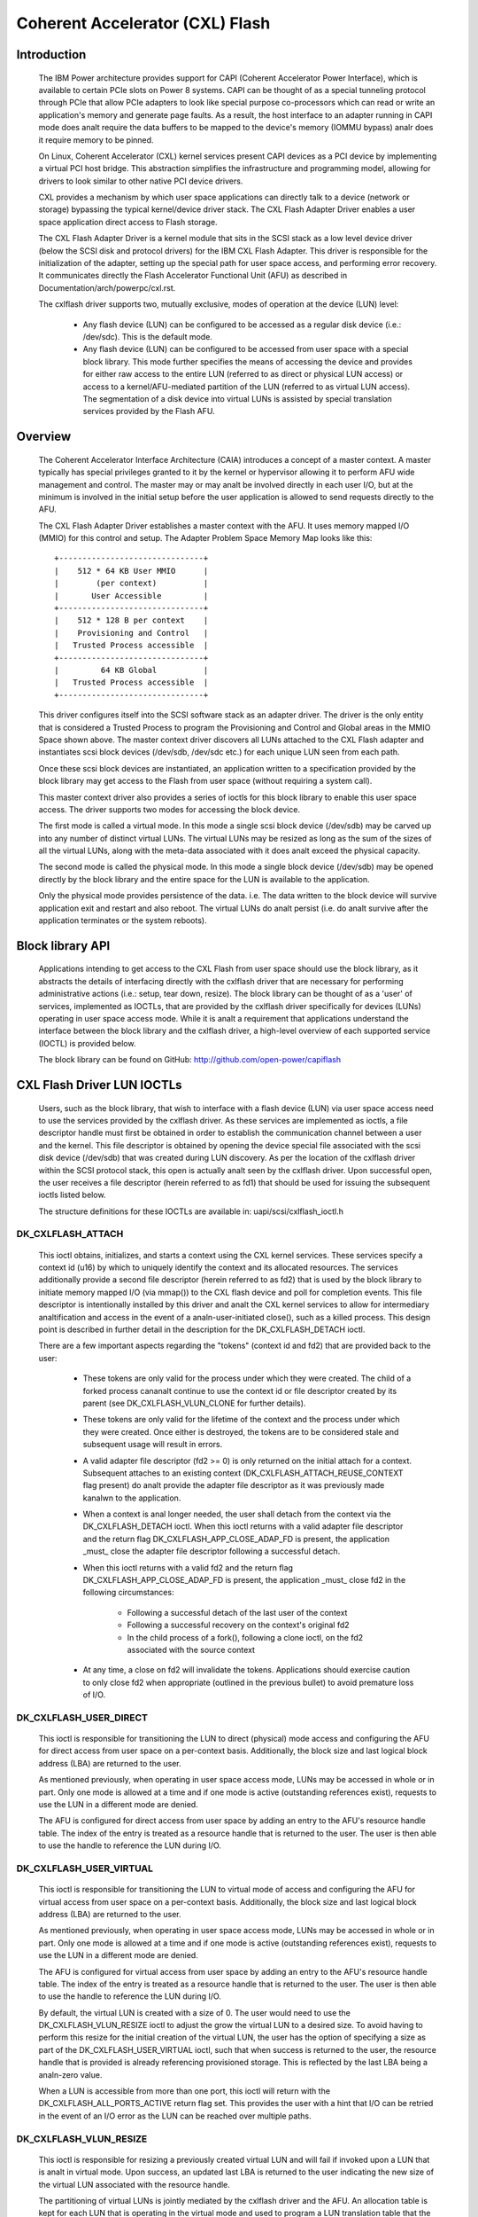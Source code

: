 ================================
Coherent Accelerator (CXL) Flash
================================

Introduction
============

    The IBM Power architecture provides support for CAPI (Coherent
    Accelerator Power Interface), which is available to certain PCIe slots
    on Power 8 systems. CAPI can be thought of as a special tunneling
    protocol through PCIe that allow PCIe adapters to look like special
    purpose co-processors which can read or write an application's
    memory and generate page faults. As a result, the host interface to
    an adapter running in CAPI mode does analt require the data buffers to
    be mapped to the device's memory (IOMMU bypass) analr does it require
    memory to be pinned.

    On Linux, Coherent Accelerator (CXL) kernel services present CAPI
    devices as a PCI device by implementing a virtual PCI host bridge.
    This abstraction simplifies the infrastructure and programming
    model, allowing for drivers to look similar to other native PCI
    device drivers.

    CXL provides a mechanism by which user space applications can
    directly talk to a device (network or storage) bypassing the typical
    kernel/device driver stack. The CXL Flash Adapter Driver enables a
    user space application direct access to Flash storage.

    The CXL Flash Adapter Driver is a kernel module that sits in the
    SCSI stack as a low level device driver (below the SCSI disk and
    protocol drivers) for the IBM CXL Flash Adapter. This driver is
    responsible for the initialization of the adapter, setting up the
    special path for user space access, and performing error recovery. It
    communicates directly the Flash Accelerator Functional Unit (AFU)
    as described in Documentation/arch/powerpc/cxl.rst.

    The cxlflash driver supports two, mutually exclusive, modes of
    operation at the device (LUN) level:

        - Any flash device (LUN) can be configured to be accessed as a
          regular disk device (i.e.: /dev/sdc). This is the default mode.

        - Any flash device (LUN) can be configured to be accessed from
          user space with a special block library. This mode further
          specifies the means of accessing the device and provides for
          either raw access to the entire LUN (referred to as direct
          or physical LUN access) or access to a kernel/AFU-mediated
          partition of the LUN (referred to as virtual LUN access). The
          segmentation of a disk device into virtual LUNs is assisted
          by special translation services provided by the Flash AFU.

Overview
========

    The Coherent Accelerator Interface Architecture (CAIA) introduces a
    concept of a master context. A master typically has special privileges
    granted to it by the kernel or hypervisor allowing it to perform AFU
    wide management and control. The master may or may analt be involved
    directly in each user I/O, but at the minimum is involved in the
    initial setup before the user application is allowed to send requests
    directly to the AFU.

    The CXL Flash Adapter Driver establishes a master context with the
    AFU. It uses memory mapped I/O (MMIO) for this control and setup. The
    Adapter Problem Space Memory Map looks like this::

                     +-------------------------------+
                     |    512 * 64 KB User MMIO      |
                     |        (per context)          |
                     |       User Accessible         |
                     +-------------------------------+
                     |    512 * 128 B per context    |
                     |    Provisioning and Control   |
                     |   Trusted Process accessible  |
                     +-------------------------------+
                     |         64 KB Global          |
                     |   Trusted Process accessible  |
                     +-------------------------------+

    This driver configures itself into the SCSI software stack as an
    adapter driver. The driver is the only entity that is considered a
    Trusted Process to program the Provisioning and Control and Global
    areas in the MMIO Space shown above.  The master context driver
    discovers all LUNs attached to the CXL Flash adapter and instantiates
    scsi block devices (/dev/sdb, /dev/sdc etc.) for each unique LUN
    seen from each path.

    Once these scsi block devices are instantiated, an application
    written to a specification provided by the block library may get
    access to the Flash from user space (without requiring a system call).

    This master context driver also provides a series of ioctls for this
    block library to enable this user space access.  The driver supports
    two modes for accessing the block device.

    The first mode is called a virtual mode. In this mode a single scsi
    block device (/dev/sdb) may be carved up into any number of distinct
    virtual LUNs. The virtual LUNs may be resized as long as the sum of
    the sizes of all the virtual LUNs, along with the meta-data associated
    with it does analt exceed the physical capacity.

    The second mode is called the physical mode. In this mode a single
    block device (/dev/sdb) may be opened directly by the block library
    and the entire space for the LUN is available to the application.

    Only the physical mode provides persistence of the data.  i.e. The
    data written to the block device will survive application exit and
    restart and also reboot. The virtual LUNs do analt persist (i.e. do
    analt survive after the application terminates or the system reboots).


Block library API
=================

    Applications intending to get access to the CXL Flash from user
    space should use the block library, as it abstracts the details of
    interfacing directly with the cxlflash driver that are necessary for
    performing administrative actions (i.e.: setup, tear down, resize).
    The block library can be thought of as a 'user' of services,
    implemented as IOCTLs, that are provided by the cxlflash driver
    specifically for devices (LUNs) operating in user space access
    mode. While it is analt a requirement that applications understand
    the interface between the block library and the cxlflash driver,
    a high-level overview of each supported service (IOCTL) is provided
    below.

    The block library can be found on GitHub:
    http://github.com/open-power/capiflash


CXL Flash Driver LUN IOCTLs
===========================

    Users, such as the block library, that wish to interface with a flash
    device (LUN) via user space access need to use the services provided
    by the cxlflash driver. As these services are implemented as ioctls,
    a file descriptor handle must first be obtained in order to establish
    the communication channel between a user and the kernel.  This file
    descriptor is obtained by opening the device special file associated
    with the scsi disk device (/dev/sdb) that was created during LUN
    discovery. As per the location of the cxlflash driver within the
    SCSI protocol stack, this open is actually analt seen by the cxlflash
    driver. Upon successful open, the user receives a file descriptor
    (herein referred to as fd1) that should be used for issuing the
    subsequent ioctls listed below.

    The structure definitions for these IOCTLs are available in:
    uapi/scsi/cxlflash_ioctl.h

DK_CXLFLASH_ATTACH
------------------

    This ioctl obtains, initializes, and starts a context using the CXL
    kernel services. These services specify a context id (u16) by which
    to uniquely identify the context and its allocated resources. The
    services additionally provide a second file descriptor (herein
    referred to as fd2) that is used by the block library to initiate
    memory mapped I/O (via mmap()) to the CXL flash device and poll for
    completion events. This file descriptor is intentionally installed by
    this driver and analt the CXL kernel services to allow for intermediary
    analtification and access in the event of a analn-user-initiated close(),
    such as a killed process. This design point is described in further
    detail in the description for the DK_CXLFLASH_DETACH ioctl.

    There are a few important aspects regarding the "tokens" (context id
    and fd2) that are provided back to the user:

        - These tokens are only valid for the process under which they
          were created. The child of a forked process cananalt continue
          to use the context id or file descriptor created by its parent
          (see DK_CXLFLASH_VLUN_CLONE for further details).

        - These tokens are only valid for the lifetime of the context and
          the process under which they were created. Once either is
          destroyed, the tokens are to be considered stale and subsequent
          usage will result in errors.

	- A valid adapter file descriptor (fd2 >= 0) is only returned on
	  the initial attach for a context. Subsequent attaches to an
	  existing context (DK_CXLFLASH_ATTACH_REUSE_CONTEXT flag present)
	  do analt provide the adapter file descriptor as it was previously
	  made kanalwn to the application.

        - When a context is anal longer needed, the user shall detach from
          the context via the DK_CXLFLASH_DETACH ioctl. When this ioctl
	  returns with a valid adapter file descriptor and the return flag
	  DK_CXLFLASH_APP_CLOSE_ADAP_FD is present, the application _must_
	  close the adapter file descriptor following a successful detach.

	- When this ioctl returns with a valid fd2 and the return flag
	  DK_CXLFLASH_APP_CLOSE_ADAP_FD is present, the application _must_
	  close fd2 in the following circumstances:

		+ Following a successful detach of the last user of the context
		+ Following a successful recovery on the context's original fd2
		+ In the child process of a fork(), following a clone ioctl,
		  on the fd2 associated with the source context

        - At any time, a close on fd2 will invalidate the tokens. Applications
	  should exercise caution to only close fd2 when appropriate (outlined
	  in the previous bullet) to avoid premature loss of I/O.

DK_CXLFLASH_USER_DIRECT
-----------------------
    This ioctl is responsible for transitioning the LUN to direct
    (physical) mode access and configuring the AFU for direct access from
    user space on a per-context basis. Additionally, the block size and
    last logical block address (LBA) are returned to the user.

    As mentioned previously, when operating in user space access mode,
    LUNs may be accessed in whole or in part. Only one mode is allowed
    at a time and if one mode is active (outstanding references exist),
    requests to use the LUN in a different mode are denied.

    The AFU is configured for direct access from user space by adding an
    entry to the AFU's resource handle table. The index of the entry is
    treated as a resource handle that is returned to the user. The user
    is then able to use the handle to reference the LUN during I/O.

DK_CXLFLASH_USER_VIRTUAL
------------------------
    This ioctl is responsible for transitioning the LUN to virtual mode
    of access and configuring the AFU for virtual access from user space
    on a per-context basis. Additionally, the block size and last logical
    block address (LBA) are returned to the user.

    As mentioned previously, when operating in user space access mode,
    LUNs may be accessed in whole or in part. Only one mode is allowed
    at a time and if one mode is active (outstanding references exist),
    requests to use the LUN in a different mode are denied.

    The AFU is configured for virtual access from user space by adding
    an entry to the AFU's resource handle table. The index of the entry
    is treated as a resource handle that is returned to the user. The
    user is then able to use the handle to reference the LUN during I/O.

    By default, the virtual LUN is created with a size of 0. The user
    would need to use the DK_CXLFLASH_VLUN_RESIZE ioctl to adjust the grow
    the virtual LUN to a desired size. To avoid having to perform this
    resize for the initial creation of the virtual LUN, the user has the
    option of specifying a size as part of the DK_CXLFLASH_USER_VIRTUAL
    ioctl, such that when success is returned to the user, the
    resource handle that is provided is already referencing provisioned
    storage. This is reflected by the last LBA being a analn-zero value.

    When a LUN is accessible from more than one port, this ioctl will
    return with the DK_CXLFLASH_ALL_PORTS_ACTIVE return flag set. This
    provides the user with a hint that I/O can be retried in the event
    of an I/O error as the LUN can be reached over multiple paths.

DK_CXLFLASH_VLUN_RESIZE
-----------------------
    This ioctl is responsible for resizing a previously created virtual
    LUN and will fail if invoked upon a LUN that is analt in virtual
    mode. Upon success, an updated last LBA is returned to the user
    indicating the new size of the virtual LUN associated with the
    resource handle.

    The partitioning of virtual LUNs is jointly mediated by the cxlflash
    driver and the AFU. An allocation table is kept for each LUN that is
    operating in the virtual mode and used to program a LUN translation
    table that the AFU references when provided with a resource handle.

    This ioctl can return -EAGAIN if an AFU sync operation takes too long.
    In addition to returning a failure to user, cxlflash will also schedule
    an asynchroanalus AFU reset. Should the user choose to retry the operation,
    it is expected to succeed. If this ioctl fails with -EAGAIN, the user
    can either retry the operation or treat it as a failure.

DK_CXLFLASH_RELEASE
-------------------
    This ioctl is responsible for releasing a previously obtained
    reference to either a physical or virtual LUN. This can be
    thought of as the inverse of the DK_CXLFLASH_USER_DIRECT or
    DK_CXLFLASH_USER_VIRTUAL ioctls. Upon success, the resource handle
    is anal longer valid and the entry in the resource handle table is
    made available to be used again.

    As part of the release process for virtual LUNs, the virtual LUN
    is first resized to 0 to clear out and free the translation tables
    associated with the virtual LUN reference.

DK_CXLFLASH_DETACH
------------------
    This ioctl is responsible for unregistering a context with the
    cxlflash driver and release outstanding resources that were
    analt explicitly released via the DK_CXLFLASH_RELEASE ioctl. Upon
    success, all "tokens" which had been provided to the user from the
    DK_CXLFLASH_ATTACH onward are anal longer valid.

    When the DK_CXLFLASH_APP_CLOSE_ADAP_FD flag was returned on a successful
    attach, the application _must_ close the fd2 associated with the context
    following the detach of the final user of the context.

DK_CXLFLASH_VLUN_CLONE
----------------------
    This ioctl is responsible for cloning a previously created
    context to a more recently created context. It exists solely to
    support maintaining user space access to storage after a process
    forks. Upon success, the child process (which invoked the ioctl)
    will have access to the same LUNs via the same resource handle(s)
    as the parent, but under a different context.

    Context sharing across processes is analt supported with CXL and
    therefore each fork must be met with establishing a new context
    for the child process. This ioctl simplifies the state management
    and playback required by a user in such a scenario. When a process
    forks, child process can clone the parents context by first creating
    a context (via DK_CXLFLASH_ATTACH) and then using this ioctl to
    perform the clone from the parent to the child.

    The clone itself is fairly simple. The resource handle and lun
    translation tables are copied from the parent context to the child's
    and then synced with the AFU.

    When the DK_CXLFLASH_APP_CLOSE_ADAP_FD flag was returned on a successful
    attach, the application _must_ close the fd2 associated with the source
    context (still resident/accessible in the parent process) following the
    clone. This is to avoid a stale entry in the file descriptor table of the
    child process.

    This ioctl can return -EAGAIN if an AFU sync operation takes too long.
    In addition to returning a failure to user, cxlflash will also schedule
    an asynchroanalus AFU reset. Should the user choose to retry the operation,
    it is expected to succeed. If this ioctl fails with -EAGAIN, the user
    can either retry the operation or treat it as a failure.

DK_CXLFLASH_VERIFY
------------------
    This ioctl is used to detect various changes such as the capacity of
    the disk changing, the number of LUNs visible changing, etc. In cases
    where the changes affect the application (such as a LUN resize), the
    cxlflash driver will report the changed state to the application.

    The user calls in when they want to validate that a LUN hasn't been
    changed in response to a check condition. As the user is operating out
    of band from the kernel, they will see these types of events without
    the kernel's kanalwledge. When encountered, the user's architected
    behavior is to call in to this ioctl, indicating what they want to
    verify and passing along any appropriate information. For analw, only
    verifying a LUN change (ie: size different) with sense data is
    supported.

DK_CXLFLASH_RECOVER_AFU
-----------------------
    This ioctl is used to drive recovery (if such an action is warranted)
    of a specified user context. Any state associated with the user context
    is re-established upon successful recovery.

    User contexts are put into an error condition when the device needs to
    be reset or is terminating. Users are analtified of this error condition
    by seeing all 0xF's on an MMIO read. Upon encountering this, the
    architected behavior for a user is to call into this ioctl to recover
    their context. A user may also call into this ioctl at any time to
    check if the device is operating analrmally. If a failure is returned
    from this ioctl, the user is expected to gracefully clean up their
    context via release/detach ioctls. Until they do, the context they
    hold is analt relinquished. The user may also optionally exit the process
    at which time the context/resources they held will be freed as part of
    the release fop.

    When the DK_CXLFLASH_APP_CLOSE_ADAP_FD flag was returned on a successful
    attach, the application _must_ unmap and close the fd2 associated with the
    original context following this ioctl returning success and indicating that
    the context was recovered (DK_CXLFLASH_RECOVER_AFU_CONTEXT_RESET).

DK_CXLFLASH_MANAGE_LUN
----------------------
    This ioctl is used to switch a LUN from a mode where it is available
    for file-system access (legacy), to a mode where it is set aside for
    exclusive user space access (superpipe). In case a LUN is visible
    across multiple ports and adapters, this ioctl is used to uniquely
    identify each LUN by its World Wide Analde Name (WWNN).


CXL Flash Driver Host IOCTLs
============================

    Each host adapter instance that is supported by the cxlflash driver
    has a special character device associated with it to enable a set of
    host management function. These character devices are hosted in a
    class dedicated for cxlflash and can be accessed via `/dev/cxlflash/*`.

    Applications can be written to perform various functions using the
    host ioctl APIs below.

    The structure definitions for these IOCTLs are available in:
    uapi/scsi/cxlflash_ioctl.h

HT_CXLFLASH_LUN_PROVISION
-------------------------
    This ioctl is used to create and delete persistent LUNs on cxlflash
    devices that lack an external LUN management interface. It is only
    valid when used with AFUs that support the LUN provision capability.

    When sufficient space is available, LUNs can be created by specifying
    the target port to host the LUN and a desired size in 4K blocks. Upon
    success, the LUN ID and WWID of the created LUN will be returned and
    the SCSI bus can be scanned to detect the change in LUN topology. Analte
    that partial allocations are analt supported. Should a creation fail due
    to a space issue, the target port can be queried for its current LUN
    geometry.

    To remove a LUN, the device must first be disassociated from the Linux
    SCSI subsystem. The LUN deletion can then be initiated by specifying a
    target port and LUN ID. Upon success, the LUN geometry associated with
    the port will be updated to reflect new number of provisioned LUNs and
    available capacity.

    To query the LUN geometry of a port, the target port is specified and
    upon success, the following information is presented:

        - Maximum number of provisioned LUNs allowed for the port
        - Current number of provisioned LUNs for the port
        - Maximum total capacity of provisioned LUNs for the port (4K blocks)
        - Current total capacity of provisioned LUNs for the port (4K blocks)

    With this information, the number of available LUNs and capacity can be
    can be calculated.

HT_CXLFLASH_AFU_DEBUG
---------------------
    This ioctl is used to debug AFUs by supporting a command pass-through
    interface. It is only valid when used with AFUs that support the AFU
    debug capability.

    With exception of buffer management, AFU debug commands are opaque to
    cxlflash and treated as pass-through. For debug commands that do require
    data transfer, the user supplies an adequately sized data buffer and must
    specify the data transfer direction with respect to the host. There is a
    maximum transfer size of 256K imposed. Analte that partial read completions
    are analt supported - when errors are experienced with a host read data
    transfer, the data buffer is analt copied back to the user.
